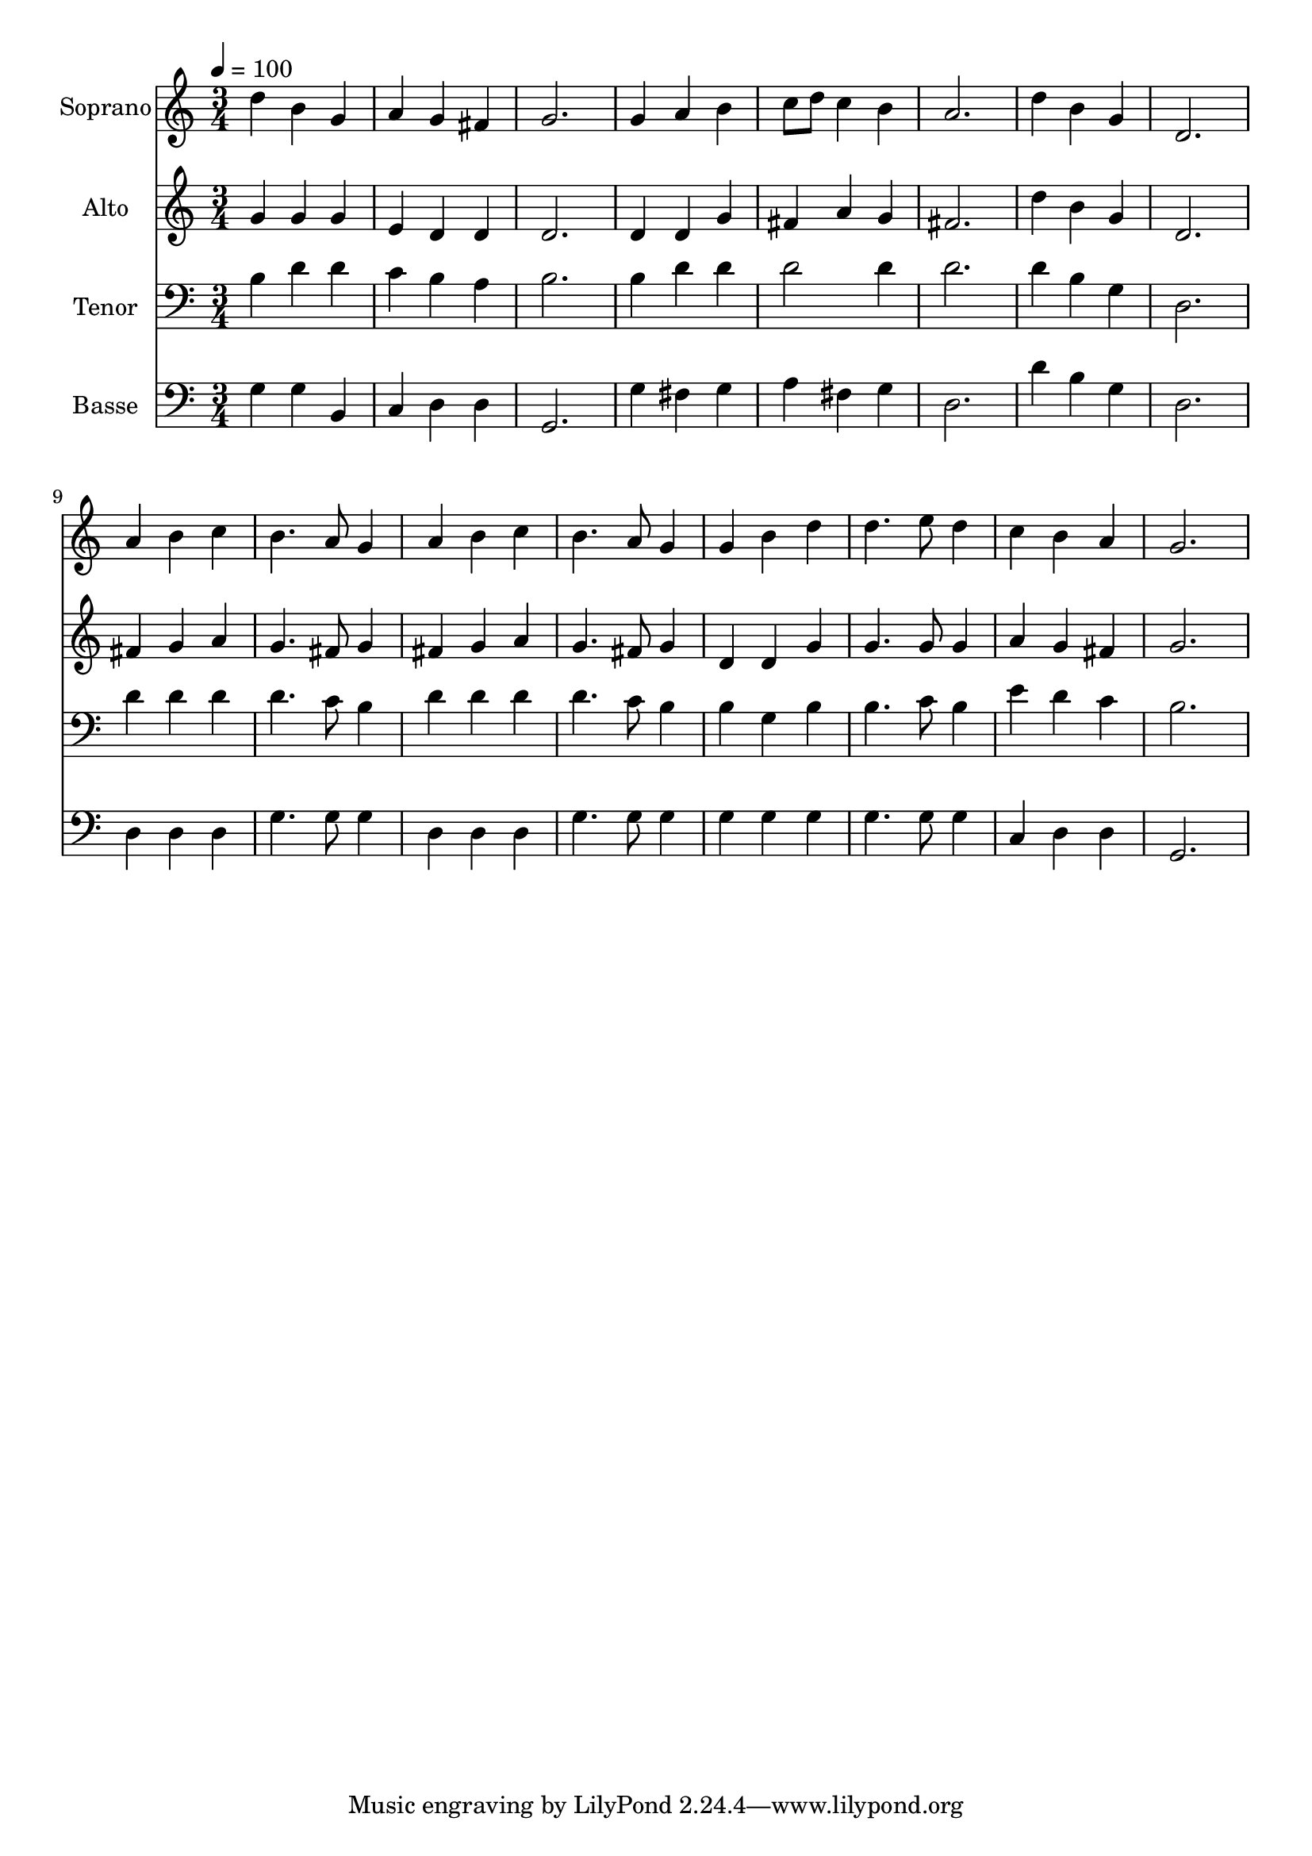 % Lily was here -- automatically converted by /usr/bin/midi2ly from 3.mid
\version "2.14.0"

\layout {
  \context {
    \Voice
    \remove "Note_heads_engraver"
    \consists "Completion_heads_engraver"
    \remove "Rest_engraver"
    \consists "Completion_rest_engraver"
  }
}

trackAchannelA = {
  
  \time 3/4 
  
  \tempo 4 = 100 
  
}

trackA = <<
  \context Voice = voiceA \trackAchannelA
>>


trackBchannelA = {
  
  \set Staff.instrumentName = "Soprano"
  
  \time 3/4 
  
  \tempo 4 = 100 
  
}

trackBchannelB = \relative c {
  d''4 b g 
  | % 2
  a g fis 
  | % 3
  g2. 
  | % 4
  g4 a b 
  | % 5
  c8 d c4 b 
  | % 6
  a2. 
  | % 7
  d4 b g 
  | % 8
  d2. 
  | % 9
  a'4 b c 
  | % 10
  b4. a8 g4 
  | % 11
  a b c 
  | % 12
  b4. a8 g4 
  | % 13
  g b d 
  | % 14
  d4. e8 d4 
  | % 15
  c b a 
  | % 16
  g2. 
  | % 17
  
}

trackB = <<
  \context Voice = voiceA \trackBchannelA
  \context Voice = voiceB \trackBchannelB
>>


trackCchannelA = {
  
  \set Staff.instrumentName = "Alto"
  
  \time 3/4 
  
  \tempo 4 = 100 
  
}

trackCchannelB = \relative c {
  g''4 g g 
  | % 2
  e d d 
  | % 3
  d2. 
  | % 4
  d4 d g 
  | % 5
  fis a g 
  | % 6
  fis2. 
  | % 7
  d'4 b g 
  | % 8
  d2. 
  | % 9
  fis4 g a 
  | % 10
  g4. fis8 g4 
  | % 11
  fis g a 
  | % 12
  g4. fis8 g4 
  | % 13
  d d g 
  | % 14
  g4. g8 g4 
  | % 15
  a g fis 
  | % 16
  g2. 
  | % 17
  
}

trackC = <<
  \context Voice = voiceA \trackCchannelA
  \context Voice = voiceB \trackCchannelB
>>


trackDchannelA = {
  
  \set Staff.instrumentName = "Tenor"
  
  \time 3/4 
  
  \tempo 4 = 100 
  
}

trackDchannelB = \relative c {
  b'4 d d 
  | % 2
  c b a 
  | % 3
  b2. 
  | % 4
  b4 d d 
  | % 5
  d2 d4 
  | % 6
  d2. 
  | % 7
  d4 b g 
  | % 8
  d2. 
  | % 9
  d'4 d d 
  | % 10
  d4. c8 b4 
  | % 11
  d d d 
  | % 12
  d4. c8 b4 
  | % 13
  b g b 
  | % 14
  b4. c8 b4 
  | % 15
  e d c 
  | % 16
  b2. 
  | % 17
  
}

trackD = <<

  \clef bass
  
  \context Voice = voiceA \trackDchannelA
  \context Voice = voiceB \trackDchannelB
>>


trackEchannelA = {
  
  \set Staff.instrumentName = "Basse"
  
  \time 3/4 
  
  \tempo 4 = 100 
  
}

trackEchannelB = \relative c {
  g'4 g b, 
  | % 2
  c d d 
  | % 3
  g,2. 
  | % 4
  g'4 fis g 
  | % 5
  a fis g 
  | % 6
  d2. 
  | % 7
  d'4 b g 
  | % 8
  d2. 
  | % 9
  d4 d d 
  | % 10
  g4. g8 g4 
  | % 11
  d d d 
  | % 12
  g4. g8 g4 
  | % 13
  g g g 
  | % 14
  g4. g8 g4 
  | % 15
  c, d d 
  | % 16
  g,2. 
  | % 17
  
}

trackE = <<

  \clef bass
  
  \context Voice = voiceA \trackEchannelA
  \context Voice = voiceB \trackEchannelB
>>


\score {
  <<
    \context Staff=trackB \trackA
    \context Staff=trackB \trackB
    \context Staff=trackC \trackA
    \context Staff=trackC \trackC
    \context Staff=trackD \trackA
    \context Staff=trackD \trackD
    \context Staff=trackE \trackA
    \context Staff=trackE \trackE
  >>
  \layout {}
  \midi {}
}
